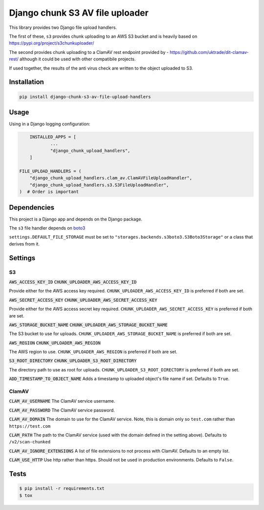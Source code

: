 ================================
Django chunk S3 AV file uploader 
================================

This library provides two Django file upload handlers. 

The first of these, ``s3`` provides chunk uploading to an AWS S3 bucket and is heavily based on 
`<https://pypi.org/project/s3chunkuploader/>`_

The second provides chunk uploading to a ClamAV rest endpoint provided by - `<https://github.com/uktrade/dit-clamav-rest/>`_ although it could be used with other compatibile projects.

If used together, the results of the anti virus check are written to the object uploaded to S3.

Installation
------------

.. code-block:: python

    pip install django-chunk-s3-av-file-upload-handlers

Usage
-----

Using in a Django logging configuration:

.. code-block:: python

	INSTALLED_APPS = [
		...
		"django_chunk_upload_handlers",
	]

    FILE_UPLOAD_HANDLERS = (
        "django_chunk_upload_handlers.clam_av.ClamAVFileUploadHandler",
        "django_chunk_upload_handlers.s3.S3FileUploadHandler",
    )  # Order is important

Dependencies
------------

This project is a Django app and depends on the Django package. 

The ``s3`` file handler depends on  `boto3 <https://github.com/boto/boto3/>`_

``settings.DEFAULT_FILE_STORAGE`` must be set to ``"storages.backends.s3boto3.S3Boto3Storage"`` or a class that derives from it.

Settings
--------

S3
***

:code:`AWS_ACCESS_KEY_ID`
:code:`CHUNK_UPLOADER_AWS_ACCESS_KEY_ID`

Provide either for the AWS access key required. ``CHUNK_UPLOADER_AWS_ACCESS_KEY_ID`` is preferred if both are set.

:code:`AWS_SECRET_ACCESS_KEY`
:code:`CHUNK_UPLOADER_AWS_SECRET_ACCESS_KEY`

Provide either for the AWS access secret key required. ``CHUNK_UPLOADER_AWS_SECRET_ACCESS_KEY`` is preferred if both are set.

:code:`AWS_STORAGE_BUCKET_NAME`
:code:`CHUNK_UPLOADER_AWS_STORAGE_BUCKET_NAME`

The S3 bucket to use for uploads. ``CHUNK_UPLOADER_AWS_STORAGE_BUCKET_NAME`` is preferred if both are set.

:code:`AWS_REGION`
:code:`CHUNK_UPLOADER_AWS_REGION`

The AWS region to use. ``CHUNK_UPLOADER_AWS_REGION`` is preferred if both are set.

:code:`S3_ROOT_DIRECTORY`
:code:`CHUNK_UPLOADER_S3_ROOT_DIRECTORY`

The directory path to use as root for uploads. ``CHUNK_UPLOADER_S3_ROOT_DIRECTORY`` is preferred if both are set.

:code:`ADD_TIMESTAMP_TO_OBJECT_NAME`
Adds a timestamp to uploaded object's file name if set. Defaults to ``True``.

ClamAV
******

:code:`CLAM_AV_USERNAME`
The ClamAV service username.

:code:`CLAM_AV_PASSWORD`
The ClamAV service password.

:code:`CLAM_AV_DOMAIN`
The domain to use for the ClamAV service. Note, this is domain only so ``test.com`` rather than ``https://test.com``

:code:`CLAM_PATH`
The path to the ClamAV service (used with the domain defined in the setting above). Defaults to ``/v2/scan-chunked``

:code:`CLAM_AV_IGNORE_EXTENSIONS`
A list of file extensions to not process with ClamAV. Defaults to an empty list.

:code:`CLAM_USE_HTTP`
Use http rather than https. Should not be used in production environments. Defaults to ``False``.

Tests
-----

.. code-block:: console

    $ pip install -r requirements.txt
    $ tox
